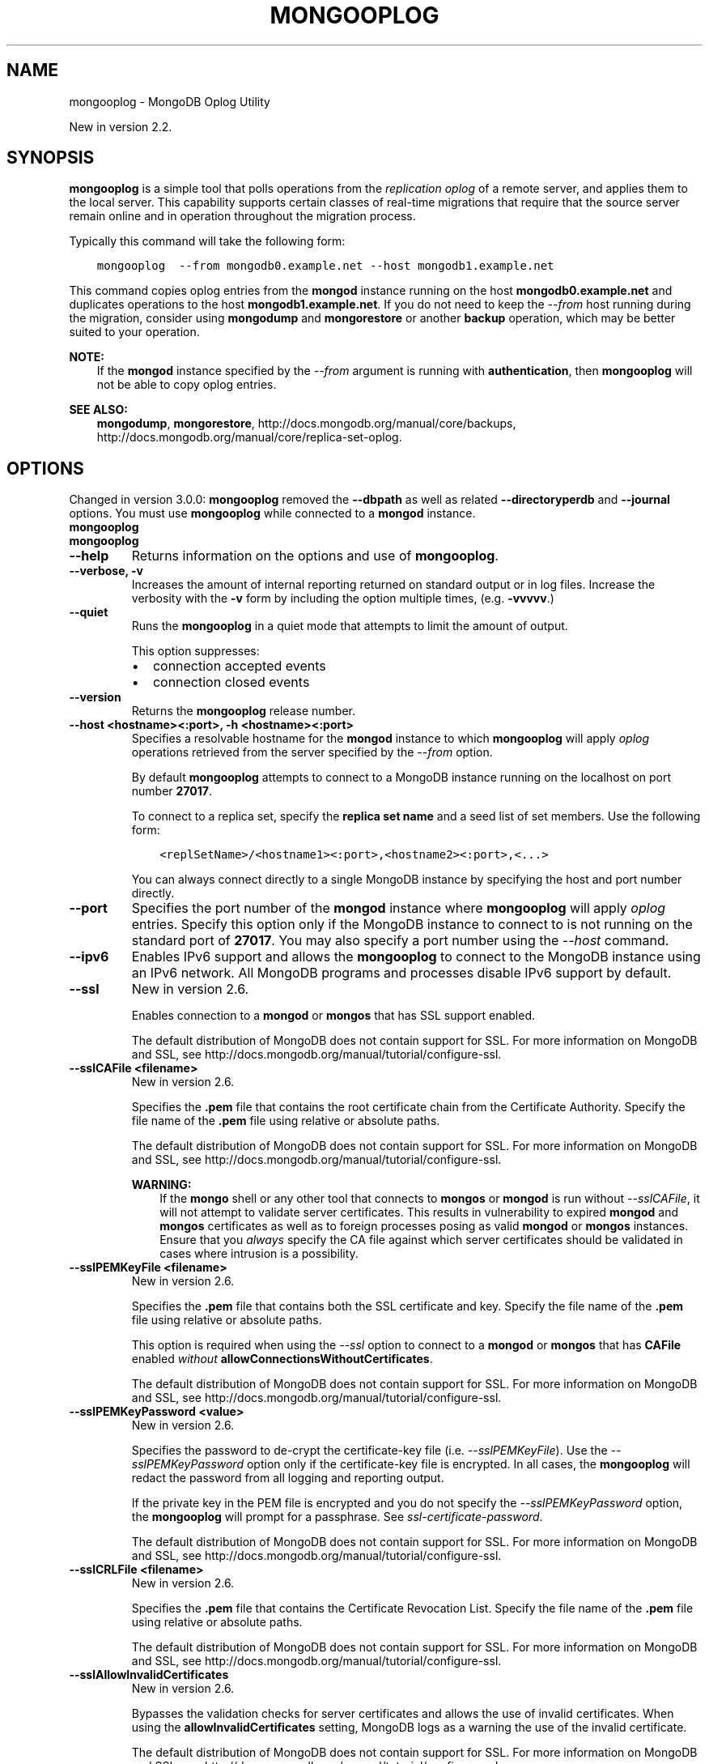 .\" Man page generated from reStructuredText.
.
.TH "MONGOOPLOG" "1" "January 30, 2015" "3.0" "mongodb-manual"
.SH NAME
mongooplog \- MongoDB Oplog Utility
.
.nr rst2man-indent-level 0
.
.de1 rstReportMargin
\\$1 \\n[an-margin]
level \\n[rst2man-indent-level]
level margin: \\n[rst2man-indent\\n[rst2man-indent-level]]
-
\\n[rst2man-indent0]
\\n[rst2man-indent1]
\\n[rst2man-indent2]
..
.de1 INDENT
.\" .rstReportMargin pre:
. RS \\$1
. nr rst2man-indent\\n[rst2man-indent-level] \\n[an-margin]
. nr rst2man-indent-level +1
.\" .rstReportMargin post:
..
.de UNINDENT
. RE
.\" indent \\n[an-margin]
.\" old: \\n[rst2man-indent\\n[rst2man-indent-level]]
.nr rst2man-indent-level -1
.\" new: \\n[rst2man-indent\\n[rst2man-indent-level]]
.in \\n[rst2man-indent\\n[rst2man-indent-level]]u
..
.sp
New in version 2.2.

.SH SYNOPSIS
.sp
\fBmongooplog\fP is a simple tool that polls operations from
the \fIreplication\fP \fIoplog\fP of a remote server, and applies
them to the local server. This capability supports certain classes of
real\-time migrations that require that the source server remain online
and in operation throughout the migration process.
.sp
Typically this command will take the following form:
.INDENT 0.0
.INDENT 3.5
.sp
.nf
.ft C
mongooplog  \-\-from mongodb0.example.net \-\-host mongodb1.example.net
.ft P
.fi
.UNINDENT
.UNINDENT
.sp
This command copies oplog entries from the \fBmongod\fP instance
running on the host \fBmongodb0.example.net\fP and duplicates
operations to the host \fBmongodb1.example.net\fP\&. If you do not need
to keep the \fI\-\-from\fP host running during
the migration, consider using \fBmongodump\fP and
\fBmongorestore\fP or another \fBbackup\fP operation, which may be better suited to
your operation.
.sp
\fBNOTE:\fP
.INDENT 0.0
.INDENT 3.5
If the \fBmongod\fP instance specified by the \fI\-\-from\fP
argument is running with \fBauthentication\fP, then
\fBmongooplog\fP will not be able to copy oplog entries.
.UNINDENT
.UNINDENT
.sp
\fBSEE ALSO:\fP
.INDENT 0.0
.INDENT 3.5
\fBmongodump\fP, \fBmongorestore\fP,
http://docs.mongodb.org/manual/core/backups, http://docs.mongodb.org/manual/core/replica\-set\-oplog\&.
.UNINDENT
.UNINDENT
.SH OPTIONS
.sp
Changed in version 3.0.0: \fBmongooplog\fP removed the \fB\-\-dbpath\fP as well as related
\fB\-\-directoryperdb\fP and \fB\-\-journal\fP options. You must use
\fBmongooplog\fP while connected to a \fBmongod\fP instance.

.INDENT 0.0
.TP
.B mongooplog
.UNINDENT
.INDENT 0.0
.TP
.B mongooplog
.UNINDENT
.INDENT 0.0
.TP
.B \-\-help
Returns information on the options and use of \fBmongooplog\fP\&.
.UNINDENT
.INDENT 0.0
.TP
.B \-\-verbose, \-v
Increases the amount of internal reporting returned on standard output
or in log files. Increase the verbosity with the \fB\-v\fP form by
including the option multiple times, (e.g. \fB\-vvvvv\fP\&.)
.UNINDENT
.INDENT 0.0
.TP
.B \-\-quiet
Runs the \fBmongooplog\fP in a quiet mode that attempts to limit the amount
of output.
.sp
This option suppresses:
.INDENT 7.0
.IP \(bu 2
connection accepted events
.IP \(bu 2
connection closed events
.UNINDENT
.UNINDENT
.INDENT 0.0
.TP
.B \-\-version
Returns the \fBmongooplog\fP release number.
.UNINDENT
.INDENT 0.0
.TP
.B \-\-host <hostname><:port>, \-h <hostname><:port>
Specifies a resolvable hostname for the \fBmongod\fP instance to
which \fBmongooplog\fP will apply \fIoplog\fP operations
retrieved from the server specified by the \fI\-\-from\fP option.
.sp
By default \fBmongooplog\fP attempts to connect to a MongoDB instance running
on the localhost on port number \fB27017\fP\&.
.sp
To connect to a replica set, specify the \fBreplica set name\fP and a seed list of set members. Use the
following form:
.INDENT 7.0
.INDENT 3.5
.sp
.nf
.ft C
<replSetName>/<hostname1><:port>,<hostname2><:port>,<...>
.ft P
.fi
.UNINDENT
.UNINDENT
.sp
You can always connect directly to a single MongoDB instance by
specifying the host and port number directly.
.UNINDENT
.INDENT 0.0
.TP
.B \-\-port
Specifies the port number of the \fBmongod\fP instance where
\fBmongooplog\fP will apply \fIoplog\fP entries. Specify
this option only if the MongoDB instance to connect to is not
running on the standard port of \fB27017\fP\&. You may also specify a
port number using the \fI\-\-host\fP command.
.UNINDENT
.INDENT 0.0
.TP
.B \-\-ipv6
Enables IPv6 support and allows the \fBmongooplog\fP to connect to the
MongoDB instance using an IPv6 network. All MongoDB programs and
processes disable IPv6 support by default.
.UNINDENT
.INDENT 0.0
.TP
.B \-\-ssl
New in version 2.6.

.sp
Enables connection to a \fBmongod\fP or \fBmongos\fP that has
SSL support enabled.
.sp
The default distribution of MongoDB does not contain support for SSL.
For more information on MongoDB and SSL, see http://docs.mongodb.org/manual/tutorial/configure\-ssl\&.
.UNINDENT
.INDENT 0.0
.TP
.B \-\-sslCAFile <filename>
New in version 2.6.

.sp
Specifies the \fB\&.pem\fP file that contains the root certificate chain
from the Certificate Authority. Specify the file name of the
\fB\&.pem\fP file using relative or absolute paths.
.sp
The default distribution of MongoDB does not contain support for SSL.
For more information on MongoDB and SSL, see http://docs.mongodb.org/manual/tutorial/configure\-ssl\&.
.sp
\fBWARNING:\fP
.INDENT 7.0
.INDENT 3.5
If the \fBmongo\fP shell or any other tool that connects to
\fBmongos\fP or \fBmongod\fP is run without
\fI\-\-sslCAFile\fP, it will not attempt to validate
server certificates. This results in vulnerability to expired
\fBmongod\fP and \fBmongos\fP certificates as well as to foreign
processes posing as valid \fBmongod\fP or \fBmongos\fP
instances. Ensure that you \fIalways\fP specify the CA file against which
server certificates should be validated in cases where intrusion is a
possibility.
.UNINDENT
.UNINDENT
.UNINDENT
.INDENT 0.0
.TP
.B \-\-sslPEMKeyFile <filename>
New in version 2.6.

.sp
Specifies the \fB\&.pem\fP file that contains both the SSL certificate
and key. Specify the file name of the \fB\&.pem\fP file using relative
or absolute paths.
.sp
This option is required when using the \fI\-\-ssl\fP option to connect
to a \fBmongod\fP or \fBmongos\fP that has
\fBCAFile\fP enabled \fIwithout\fP
\fBallowConnectionsWithoutCertificates\fP\&.
.sp
The default distribution of MongoDB does not contain support for SSL.
For more information on MongoDB and SSL, see http://docs.mongodb.org/manual/tutorial/configure\-ssl\&.
.UNINDENT
.INDENT 0.0
.TP
.B \-\-sslPEMKeyPassword <value>
New in version 2.6.

.sp
Specifies the password to de\-crypt the certificate\-key file (i.e.
\fI\-\-sslPEMKeyFile\fP). Use the \fI\-\-sslPEMKeyPassword\fP option only if the
certificate\-key file is encrypted. In all cases, the \fBmongooplog\fP will
redact the password from all logging and reporting output.
.sp
If the private key in the PEM file is encrypted and you do not specify
the \fI\-\-sslPEMKeyPassword\fP option, the \fBmongooplog\fP will prompt for a passphrase. See
\fIssl\-certificate\-password\fP\&.
.sp
The default distribution of MongoDB does not contain support for SSL.
For more information on MongoDB and SSL, see http://docs.mongodb.org/manual/tutorial/configure\-ssl\&.
.UNINDENT
.INDENT 0.0
.TP
.B \-\-sslCRLFile <filename>
New in version 2.6.

.sp
Specifies the \fB\&.pem\fP file that contains the Certificate Revocation
List. Specify the file name of the \fB\&.pem\fP file using relative or
absolute paths.
.sp
The default distribution of MongoDB does not contain support for SSL.
For more information on MongoDB and SSL, see http://docs.mongodb.org/manual/tutorial/configure\-ssl\&.
.UNINDENT
.INDENT 0.0
.TP
.B \-\-sslAllowInvalidCertificates
New in version 2.6.

.sp
Bypasses the validation checks for server certificates and allows
the use of invalid certificates. When using the
\fBallowInvalidCertificates\fP setting, MongoDB logs as a
warning the use of the invalid certificate.
.sp
The default distribution of MongoDB does not contain support for SSL.
For more information on MongoDB and SSL, see http://docs.mongodb.org/manual/tutorial/configure\-ssl\&.
.UNINDENT
.INDENT 0.0
.TP
.B \-\-sslAllowInvalidHostnames
New in version 3.0.

.sp
Disables the validation of the hostnames in SSL certificates. Allows
\fBmongooplog\fP to connect to MongoDB instances if the hostname their
certificates do not match the specified hostname.
.UNINDENT
.INDENT 0.0
.TP
.B \-\-sslFIPSMode
New in version 2.6.

.sp
Directs the \fBmongooplog\fP to use the FIPS mode of the installed OpenSSL
library. Your system must have a FIPS compliant OpenSSL library to use
the \fI\-\-sslFIPSMode\fP option.
.sp
\fBNOTE:\fP
.INDENT 7.0
.INDENT 3.5
FIPS Compatible SSL is
available only in \fI\%MongoDB Enterprise\fP\&. See
http://docs.mongodb.org/manual/tutorial/configure\-fips for more information.
.UNINDENT
.UNINDENT
.UNINDENT
.INDENT 0.0
.TP
.B \-\-username <username>, \-u <username>
Specifies a username with which to authenticate to a MongoDB database
that uses authentication. Use in conjunction with the \fB\-\-password\fP and
\fB\-\-authenticationDatabase\fP options.
.UNINDENT
.INDENT 0.0
.TP
.B \-\-password <password>, \-p <password>
Specifies a password with which to authenticate to a MongoDB database
that uses authentication. Use in conjunction with the \fB\-\-username\fP and
\fB\-\-authenticationDatabase\fP options.
.sp
If you do not specify an argument for \fI\-\-password\fP, \fBmongooplog\fP will
prompt interactively for a password on the console.
.UNINDENT
.INDENT 0.0
.TP
.B \-\-authenticationDatabase <dbname>
New in version 2.4.

.sp
Specifies the database that holds the user\(aqs credentials.
.UNINDENT
.INDENT 0.0
.TP
.B \-\-authenticationMechanism <name>
\fIDefault\fP: MONGODB\-CR
.sp
New in version 2.4.

.sp
Changed in version 2.6: Added support for the \fBPLAIN\fP and \fBMONGODB\-X509\fP authentication
mechanisms.

.sp
Specifies the authentication mechanism the \fBmongooplog\fP instance uses to
authenticate to the \fBmongod\fP or \fBmongos\fP\&.
.TS
center;
|l|l|.
_
T{
Value
T}	T{
Description
T}
_
T{
MONGODB\-CR
T}	T{
MongoDB challenge/response authentication.
T}
_
T{
MONGODB\-X509
T}	T{
MongoDB SSL certificate authentication.
T}
_
T{
PLAIN
T}	T{
External authentication using LDAP. You can also use \fBPLAIN\fP
for authenticating in\-database users. \fBPLAIN\fP transmits
passwords in plain text. This mechanism is available only in
\fI\%MongoDB Enterprise\fP\&.
T}
_
T{
GSSAPI
T}	T{
External authentication using Kerberos. This mechanism is
available only in \fI\%MongoDB Enterprise\fP\&.
T}
_
.TE
.UNINDENT
.INDENT 0.0
.TP
.B \-\-gssapiServiceName
New in version 2.6.

.sp
Specify the name of the service using \fBGSSAPI/Kerberos\fP\&. Only required if the service does not use the
default name of \fBmongodb\fP\&.
.sp
This option is available only in MongoDB Enterprise.
.UNINDENT
.INDENT 0.0
.TP
.B \-\-gssapiHostName
New in version 2.6.

.sp
Specify the hostname of a service using \fBGSSAPI/Kerberos\fP\&. \fIOnly\fP required if the hostname of a machine does
not match the hostname resolved by DNS.
.sp
This option is available only in MongoDB Enterprise.
.UNINDENT
.INDENT 0.0
.TP
.B \-\-db <database>, \-d <database>
Specifies the name of the database on which to run the \fBmongooplog\fP\&.
.UNINDENT
.INDENT 0.0
.TP
.B \-\-collection <collection>, \-c <collection>
Specifies the collection to export.
.UNINDENT
.INDENT 0.0
.TP
.B \-\-seconds <number>, \-s <number>
Specify a number of seconds of operations for \fBmongooplog\fP to
pull from the \fIremote host\fP\&. Unless
specified the default value is \fB86400\fP seconds, or 24 hours.
.UNINDENT
.INDENT 0.0
.TP
.B \-\-from <host[:port]>
Specify the host for \fBmongooplog\fP to retrieve \fIoplog\fP
operations from. \fBmongooplog\fP \fIrequires\fP this option.
.sp
Unless you specify the \fI\-\-host\fP option,
\fBmongooplog\fP will apply the operations collected with this
option to the oplog of the \fBmongod\fP instance running on the
localhost interface connected to port \fB27017\fP\&.
.UNINDENT
.INDENT 0.0
.TP
.B \-\-oplogns <namespace>
Specify a namespace in the \fI\-\-from\fP host
where the oplog resides. The default value is \fBlocal.oplog.rs\fP, which
is the where \fIreplica set\fP members store their operation log.
However, if you\(aqve copied \fIoplog\fP entries into another
database or collection or are pulling oplog entries from a
\fBmaster\-slave\fP deployment, use \fI\%\-\-oplogns\fP to
apply oplog entries stored in another location. Namespaces take the
form of \fB[database].[collection]\fP\&.
.UNINDENT
.SH USE
.sp
Consider the following prototype \fBmongooplog\fP command:
.INDENT 0.0
.INDENT 3.5
.sp
.nf
.ft C
mongooplog  \-\-from mongodb0.example.net \-\-host mongodb1.example.net
.ft P
.fi
.UNINDENT
.UNINDENT
.sp
Here, entries from the \fIoplog\fP of the \fBmongod\fP running
on port \fB27017\fP\&. This only pull entries from the last 24 hours.
.sp
Use the \fI\-\-seconds\fP argument to capture
a greater or smaller amount of time. Consider the following example:
.INDENT 0.0
.INDENT 3.5
.sp
.nf
.ft C
mongooplog  \-\-from mongodb0.example.net \-\-seconds 172800
.ft P
.fi
.UNINDENT
.UNINDENT
.sp
In this operation, \fBmongooplog\fP captures 2 full days of
operations. To migrate 12 hours of \fIoplog\fP entries, use the
following form:
.INDENT 0.0
.INDENT 3.5
.sp
.nf
.ft C
mongooplog  \-\-from mongodb0.example.net \-\-seconds 43200
.ft P
.fi
.UNINDENT
.UNINDENT
.SH AUTHOR
MongoDB Documentation Project
.SH COPYRIGHT
2011-2015
.\" Generated by docutils manpage writer.
.
